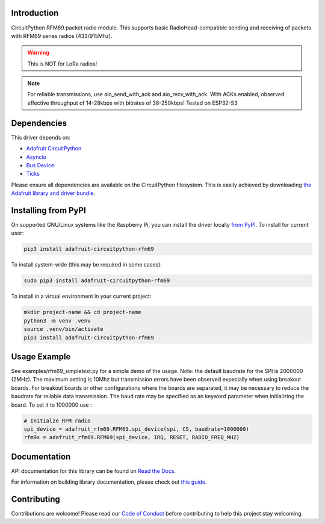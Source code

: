 
Introduction
============

.. image:: https://readthedocs.org/projects/adafruit-circuitpython-rfm69/badge/?version=latest
    :target: https://docs.circuitpython.org/projects/rfm69/en/latest/
    :alt: Documentation Status

.. image:: https://raw.githubusercontent.com/adafruit/Adafruit_CircuitPython_Bundle/main/badges/adafruit_discord.svg
    :target: https://adafru.it/discord
    :alt: Discord

.. image:: https://github.com/adafruit/Adafruit_CircuitPython_RFM69/workflows/Build%20CI/badge.svg
    :target: https://github.com/adafruit/Adafruit_CircuitPython_RFM69/actions/
    :alt: Build Status

.. image:: https://img.shields.io/badge/code%20style-black-000000.svg
    :target: https://github.com/psf/black
    :alt: Code Style: Black

CircuitPython RFM69 packet radio module.  This supports basic RadioHead-compatible sending and
receiving of packets with RFM69 series radios (433/915Mhz).

.. warning:: This is NOT for LoRa radios!

.. note:: For reliable transmissions, use aio_send_with_ack and aio_recv_with_ack.
    With ACKs enabled, observed effective throughput of 14-28kbps with bitrates of 38-250kbps!
    Tested on ESP32-S3

Dependencies
=============
This driver depends on:

* `Adafruit CircuitPython <https://github.com/adafruit/circuitpython>`_
* `Asyncio <https://github.com/adafruit/Adafruit_CircuitPython_asyncio>`_
* `Bus Device <https://github.com/adafruit/Adafruit_CircuitPython_BusDevice>`_
* `Ticks <https://github.com/adafruit/Adafruit_CircuitPython_Ticks>`_


Please ensure all dependencies are available on the CircuitPython filesystem.
This is easily achieved by downloading
`the Adafruit library and driver bundle <https://github.com/adafruit/Adafruit_CircuitPython_Bundle>`_.

Installing from PyPI
====================

On supported GNU/Linux systems like the Raspberry Pi, you can install the driver locally `from
PyPI <https://pypi.org/project/adafruit-circuitpython-rfm69/>`_. To install for current user:

.. code-block:: shell

    pip3 install adafruit-circuitpython-rfm69

To install system-wide (this may be required in some cases):

.. code-block:: shell

    sudo pip3 install adafruit-circuitpython-rfm69

To install in a virtual environment in your current project:

.. code-block:: shell

    mkdir project-name && cd project-name
    python3 -m venv .venv
    source .venv/bin/activate
    pip3 install adafruit-circuitpython-rfm69


Usage Example
=============
See examples/rfm69_simpletest.py for a simple demo of the usage.
Note: the default baudrate for the SPI is 2000000 (2MHz).
The maximum setting is 10Mhz but
transmission errors have been observed expecially when using breakout boards.
For breakout boards or other configurations where the boards are separated,
it may be necessary to reduce the baudrate for reliable data transmission.
The baud rate may be specified as an keyword parameter when initializing the board.
To set it to 1000000 use :

.. code-block:: python

    # Initialze RFM radio
    spi_device = adafruit_rfm69.RFM69.spi_device(spi, CS, baudrate=1000000)
    rfm9x = adafruit_rfm69.RFM69(spi_device, IRQ, RESET, RADIO_FREQ_MHZ)


Documentation
=============

API documentation for this library can be found on `Read the Docs <https://docs.circuitpython.org/projects/rfm69/en/latest/>`_.

For information on building library documentation, please check out `this guide <https://learn.adafruit.com/creating-and-sharing-a-circuitpython-library/sharing-our-docs-on-readthedocs#sphinx-5-1>`_.

Contributing
============

Contributions are welcome! Please read our `Code of Conduct
<https://github.com/adafruit/Adafruit_CircuitPython_RFM69/blob/main/CODE_OF_CONDUCT.md>`_
before contributing to help this project stay welcoming.
